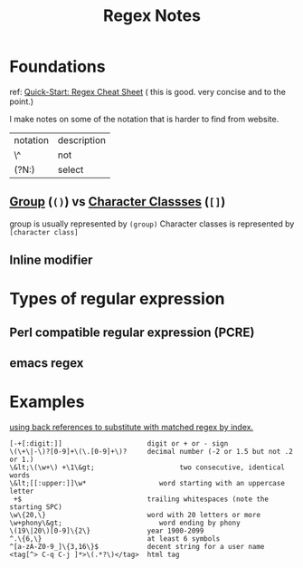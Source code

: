 #+TITLE: Regex Notes


* Foundations
:PROPERTIES:
:ID:       189b43ae-a133-4f0d-ab6d-1f29cfa85966
:END:
ref:
[[https://www.rexegg.com/regex-quickstart.html][Quick-Start: Regex Cheat Sheet]] ( this is good. very concise and to the point.)

I make notes on some of the notation that is harder to find from website.

| notation | description |
| \^       | not         |
| (?N:)    | select      |

** [[https://www.rexegg.com/regex-quickstart.html#logic][Group]] (=()=) vs [[https://www.rexegg.com/regex-quickstart.html#classes][Character Classses]] (=[]=)
group is usually represented by =(group)=
Character classes is represented by =[character class]=
** Inline modifier

* Types of regular expression
** Perl compatible regular expression (PCRE)
** emacs regex
* Examples
[[file:books/data-science-at-cmd.org::*using back references to substitute with matched regex by index.][using back references to substitute with matched regex by index.]]
#+BEGIN_SRC
 [-+[:digit:]]                     digit or + or - sign
 \(\+\|-\)?[0-9]+\(\.[0-9]+\)?     decimal number (-2 or 1.5 but not .2 or 1.)
 \&lt;\(\w+\) +\1\&gt;                     two consecutive, identical words
 \&lt;[[:upper:]]\w*                  word starting with an uppercase letter
  +$                               trailing whitespaces (note the starting SPC)
 \w\{20,\}                         word with 20 letters or more
 \w+phony\&gt;                        word ending by phony
 \(19\|20\)[0-9]\{2\}              year 1900-2099
 ^.\{6,\}                          at least 6 symbols
 ^[a-zA-Z0-9_]\{3,16\}$            decent string for a user name
 <tag[^> C-q C-j ]*>\(.*?\)</tag>  html tag
#+END_SRC
